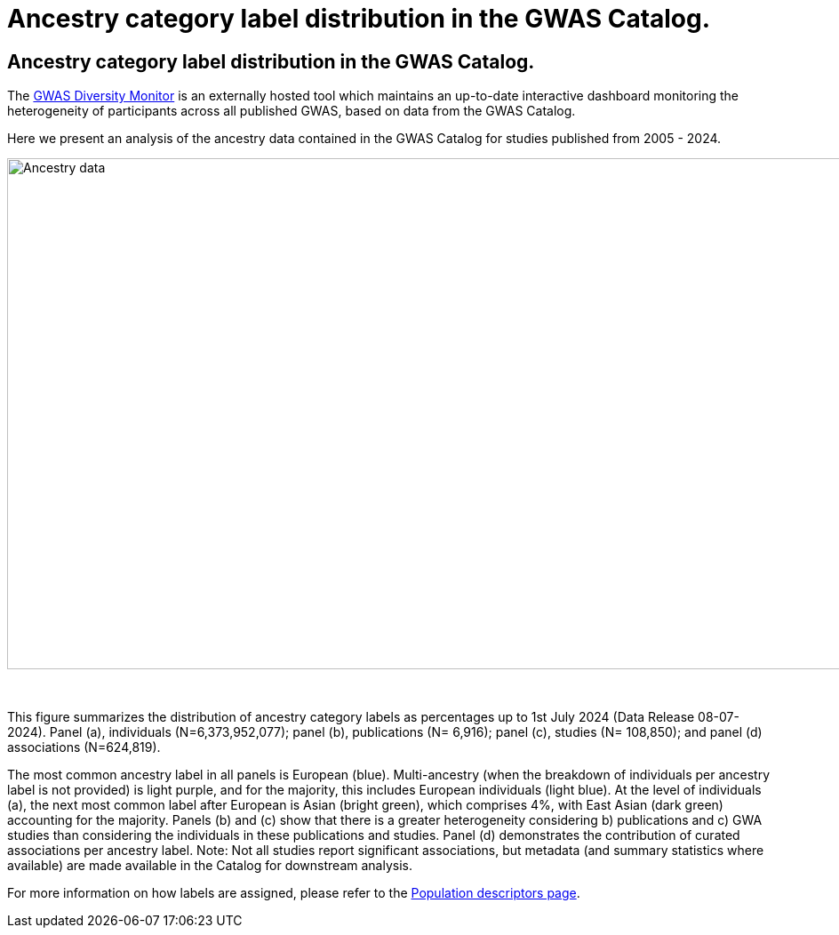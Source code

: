 = Ancestry category label distribution in the GWAS Catalog.
:imagesdir: ./images
:data-uri:

== Ancestry category label distribution in the GWAS Catalog.

The https://gwasdiversitymonitor.com[GWAS Diversity Monitor] is an externally hosted tool which maintains an up-to-date interactive dashboard monitoring the heterogeneity of participants across all published GWAS, based on data from the GWAS Catalog.

Here we present an analysis of the ancestry data contained in the GWAS Catalog for studies published from 2005 - 2024.

image::ancestry-data1.png[Ancestry data,1000,575,align="center"]

{empty} +

This figure summarizes the distribution of ancestry category labels as percentages up to 1st July 2024 (Data Release 08-07-2024). Panel (a), individuals (N=6,373,952,077); panel (b), publications (N= 6,916); panel (c), studies (N= 108,850); and panel (d) associations (N=624,819). 

The most common ancestry label in all panels is European (blue). Multi-ancestry (when the breakdown of individuals per ancestry label is not provided) is light purple, and for the majority, this includes European individuals (light blue). At the level of individuals (a), the next most common label after European is Asian (bright green), which comprises 4%, with East Asian (dark green) accounting for the majority. Panels (b) and (c) show that there is a greater heterogeneity considering b) publications and c) GWA studies than considering the individuals in these publications and studies. Panel (d) demonstrates the contribution of curated associations per ancestry label. Note: Not all studies report significant associations, but metadata (and summary statistics where available) are made available in the Catalog for downstream analysis.

For more information on how labels are assigned, please refer to the link:population-descriptors-content[Population descriptors page].


